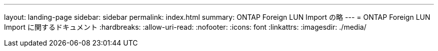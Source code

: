 ---
layout: landing-page 
sidebar: sidebar 
permalink: index.html 
summary: ONTAP Foreign LUN Import の略 
---
= ONTAP Foreign LUN Import に関するドキュメント
:hardbreaks:
:allow-uri-read: 
:nofooter: 
:icons: font
:linkattrs: 
:imagesdir: ./media/


